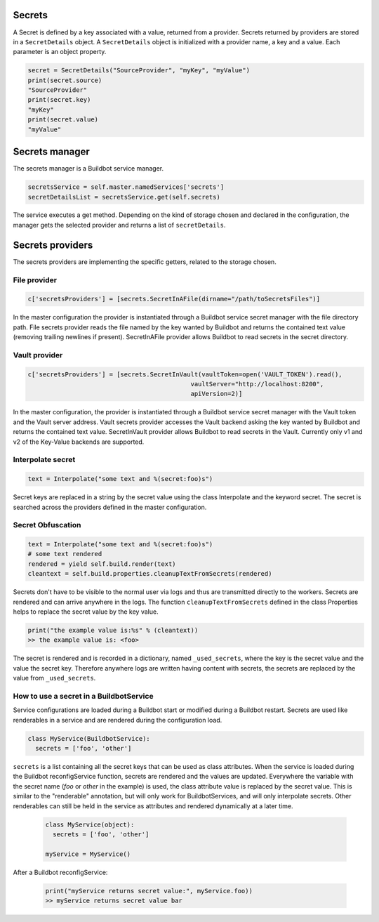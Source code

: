 Secrets
-------

A Secret is defined by a key associated with a value, returned from a provider.
Secrets returned by providers are stored in a ``SecretDetails`` object.
A ``SecretDetails`` object is initialized with a provider name, a key and a value.
Each parameter is an object property.

.. code-block:: python

  secret = SecretDetails("SourceProvider", "myKey", "myValue")
  print(secret.source)
  "SourceProvider"
  print(secret.key)
  "myKey"
  print(secret.value)
  "myValue"

Secrets manager
---------------

The secrets manager is a Buildbot service manager.

.. code-block:: python

    secretsService = self.master.namedServices['secrets']
    secretDetailsList = secretsService.get(self.secrets)

The service executes a get method.
Depending on the kind of storage chosen and declared in the configuration, the manager gets the selected provider and returns a list of ``secretDetails``.

Secrets providers
-----------------

The secrets providers are implementing the specific getters, related to the storage chosen.

File provider
`````````````

.. code-block:: python

    c['secretsProviders'] = [secrets.SecretInAFile(dirname="/path/toSecretsFiles")]

In the master configuration the provider is instantiated through a Buildbot service secret manager with the file directory path.
File secrets provider reads the file named by the key wanted by Buildbot and returns the contained text value (removing trailing newlines if present).
SecretInAFile provider allows Buildbot to read secrets in the secret directory.

Vault provider
``````````````

.. code-block:: python

    c['secretsProviders'] = [secrets.SecretInVault(vaultToken=open('VAULT_TOKEN').read(),
                                                vaultServer="http://localhost:8200",
                                                apiVersion=2)]

In the master configuration, the provider is instantiated through a Buildbot service secret manager with the Vault token and the Vault server address.
Vault secrets provider accesses the Vault backend asking the key wanted by Buildbot and returns the contained text value.
SecretInVault provider allows Buildbot to read secrets in the Vault.
Currently only v1 and v2 of the Key-Value backends are supported.

Interpolate secret
``````````````````

.. code-block:: python

    text = Interpolate("some text and %(secret:foo)s")

Secret keys are replaced in a string by the secret value using the class Interpolate and the keyword secret.
The secret is searched across the providers defined in the master configuration.


Secret Obfuscation
``````````````````

.. code-block:: python

    text = Interpolate("some text and %(secret:foo)s")
    # some text rendered
    rendered = yield self.build.render(text)
    cleantext = self.build.properties.cleanupTextFromSecrets(rendered)

Secrets don't have to be visible to the normal user via logs and thus are transmitted directly to the workers.
Secrets are rendered and can arrive anywhere in the logs.
The function ``cleanupTextFromSecrets`` defined in the class Properties helps to replace the secret value by the key value.

.. code-block:: python

    print("the example value is:%s" % (cleantext))
    >> the example value is: <foo>

The secret is rendered and is recorded in a dictionary, named ``_used_secrets``, where the key is the secret value and the value the secret key.
Therefore anywhere logs are written having content with secrets, the secrets are replaced by the value from ``_used_secrets``.

How to use a secret in a BuildbotService
````````````````````````````````````````

Service configurations are loaded during a Buildbot start or modified during a Buildbot restart.
Secrets are used like renderables in a service and are rendered during the configuration load.

.. code-block:: python

    class MyService(BuildbotService):
      secrets = ['foo', 'other']

``secrets`` is a list containing all the secret keys that can be used as class attributes.
When the service is loaded during the Buildbot reconfigService function, secrets are rendered and the values are updated.
Everywhere the variable with the secret name (`foo` or `other` in the example) is used, the class attribute value is replaced by the secret value.
This is similar to the "renderable" annotation, but will only work for BuildbotServices, and will only interpolate secrets.
Other renderables can still be held in the service as attributes and rendered dynamically at a later time.

  .. code-block:: python

      class MyService(object):
        secrets = ['foo', 'other']

      myService = MyService()

After a Buildbot reconfigService:

  .. code-block:: python

      print("myService returns secret value:", myService.foo))
      >> myService returns secret value bar
